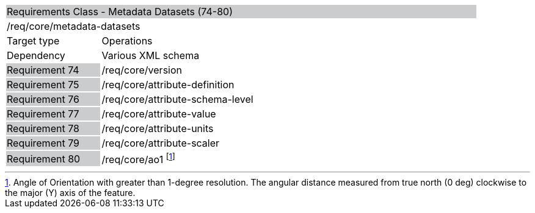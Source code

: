 [cols="1,4",width="90%"]
|=========================================================================================================================================================================================================
2+|Requirements Class - Metadata Datasets (74-80) {set:cellbgcolor:#CACCCE}
2+|/req/core/metadata-datasets {set:cellbgcolor:#FFFFFF}
|Target type |Operations
|Dependency |Various XML schema
|Requirement 74 {set:cellbgcolor:#CACCCE} |/req/core/version {set:cellbgcolor:#FFFFFF}
|Requirement 75 {set:cellbgcolor:#CACCCE} |/req/core/attribute-definition {set:cellbgcolor:#FFFFFF}
|Requirement 76 {set:cellbgcolor:#CACCCE} |/req/core/attribute-schema-level {set:cellbgcolor:#FFFFFF}
|Requirement 77 {set:cellbgcolor:#CACCCE} |/req/core/attribute-value {set:cellbgcolor:#FFFFFF}
|Requirement 78 {set:cellbgcolor:#CACCCE} |/req/core/attribute-units {set:cellbgcolor:#FFFFFF}
|Requirement 79 {set:cellbgcolor:#CACCCE} |/req/core/attribute-scaler {set:cellbgcolor:#FFFFFF}
|Requirement 80 {set:cellbgcolor:#CACCCE} |/req/core/ao1 footnote:[Angle of Orientation with greater than 1-degree resolution. The angular distance measured from true north (0 deg) clockwise to the major (Y) axis of the feature.] {set:cellbgcolor:#FFFFFF}
|=========================================================================================================================================================================================================

